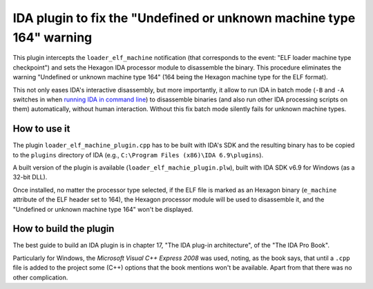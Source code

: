 *********************************************************************
IDA plugin to fix the "Undefined or unknown machine type 164" warning
*********************************************************************

This plugin intercepts the ``loader_elf_machine`` notification (that corresponds to the event: "ELF loader machine type checkpoint") and sets the Hexagon IDA processor module to disassemble the binary. This procedure eliminates the warning "Undefined or unknown machine type 164" (164 being the Hexagon machine type for the ELF format).

This not only eases IDA's interactive disassembly, but more importantly, it allow to run IDA in batch mode (``-B`` and ``-A`` switches in when `running IDA in command line`_) to disassemble binaries (and also run other IDA processing scripts on them) automatically, without human interaction. Without this fix batch mode silently fails for unknown machine types.

.. _running IDA in command line: https://www.hex-rays.com/products/ida/support/idadoc/417.shtml


How to use it
=============

The plugin ``loader_elf_machine_plugin.cpp`` has to be built with IDA's SDK and the resulting binary has to be copied to the ``plugins`` directory of IDA (e.g., ``C:\Program Files (x86)\IDA 6.9\plugins``).

A built version of the plugin is available (``loader_elf_machie_plugin.plw``), built with IDA SDK v6.9 for Windows (as a 32-bit DLL).

Once installed, no matter the processor type selected, if the ELF file is marked as an Hexagon binary (``e_machine`` attribute of the ELF header set to 164), the Hexagon processor module will be used to disassemble it, and the "Undefined or unknown machine type 164" won't be displayed.


How to build the plugin
=======================

The best guide to build an IDA plugin is in chapter 17, "The IDA plug-in architecture", of the "The IDA Pro Book".

Particularly for Windows, the *Microsoft Visual C++ Express 2008* was used, noting, as the book says, that until a ``.cpp`` file is added to the project some (C++) options that the book mentions won't be available. Apart from that there was no other complication.
